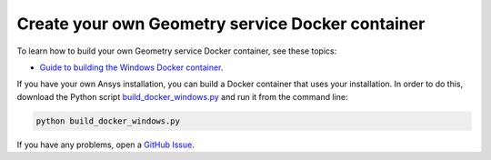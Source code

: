 Create your own Geometry service Docker container
=================================================

To learn how to build your own Geometry service Docker container,
see these topics:

.. * `Guide to building the Linux Docker container <https://geometry.docs.pyansys.com/version/dev/getting_started/docker/linux_container.html#building-the-geometry-service-linux-container>`_.
* `Guide to building the Windows Docker container <https://geometry.docs.pyansys.com/version/dev/getting_started/docker/windows_container.html#building-the-geometry-service-windows-container>`_.

If you have your own Ansys installation, you can build a Docker container
that uses your installation. In order to do this, download the
Python script `build_docker_windows.py <https://github.com/ansys/pyansys-geometry/blob/main/docker/build_docker_windows.py>`_
and run it from the command line:

.. code-block:: bash

    python build_docker_windows.py

If you have any problems, open a `GitHub Issue <https://github.com/ansys/pyansys-geometry/issues/new?assignees=&labels=bug&projects=&template=bug.yml&title=Bug+located+in+...>`_.